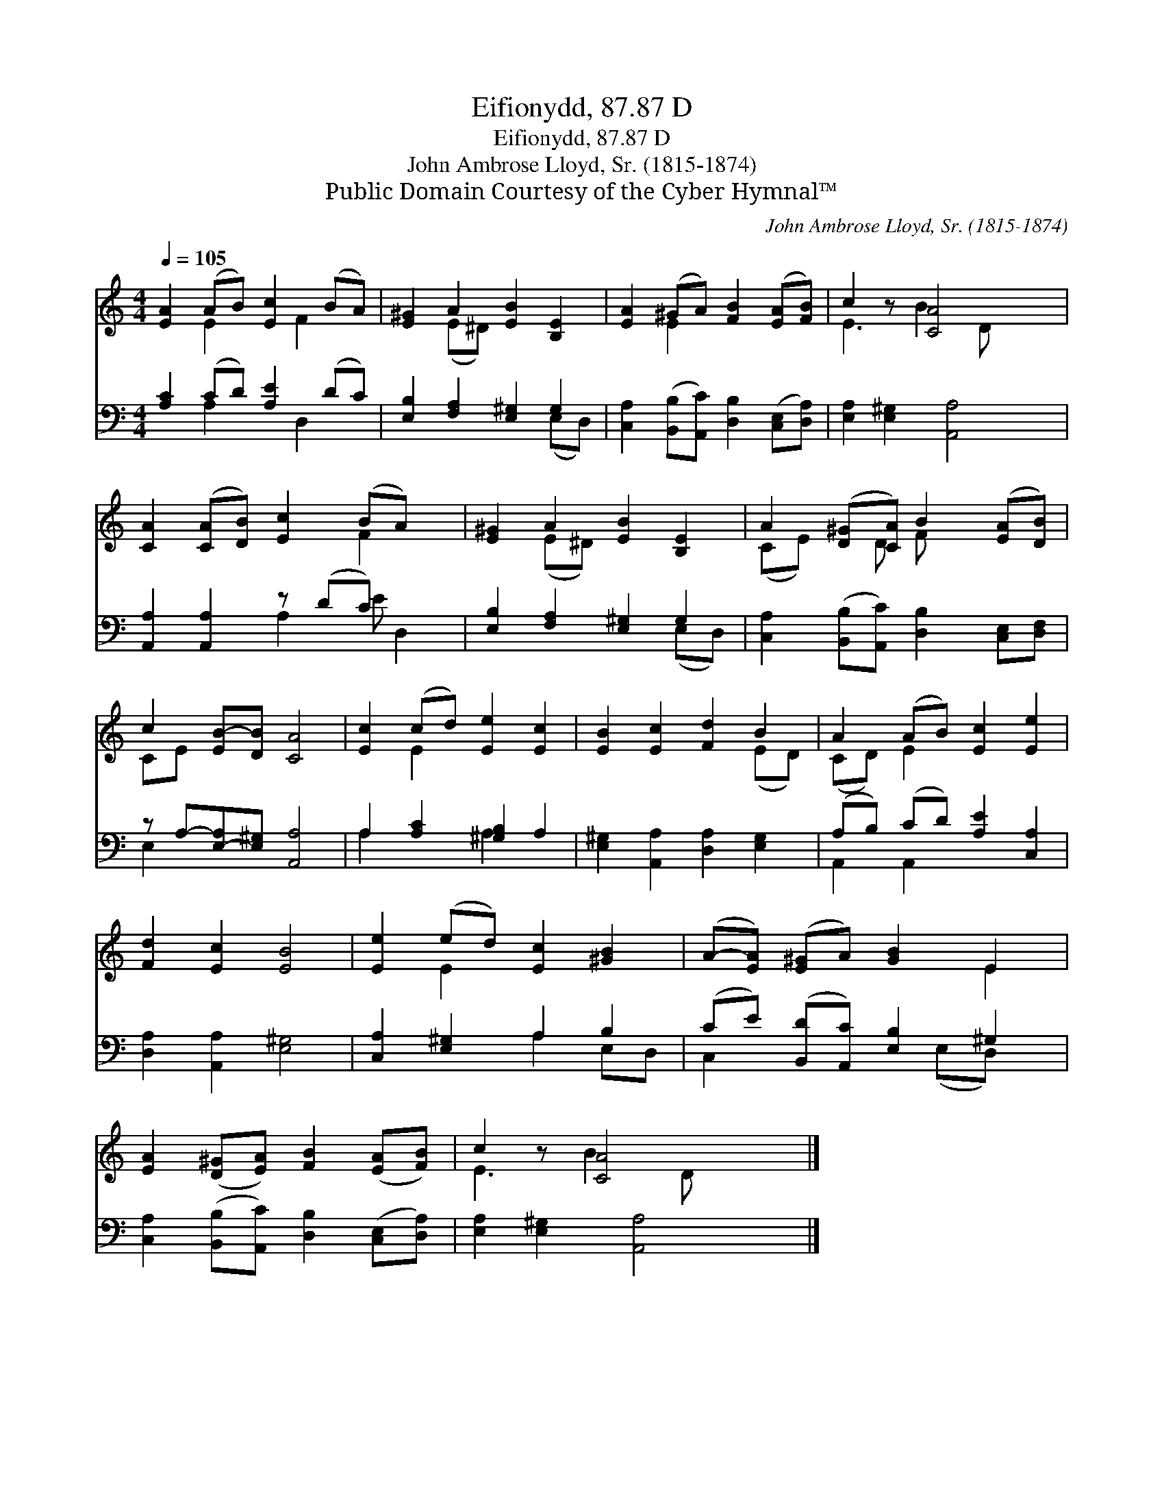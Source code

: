 X:1
T:Eifionydd, 87.87 D
T:Eifionydd, 87.87 D
T:John Ambrose Lloyd, Sr. (1815-1874)
T:Public Domain Courtesy of the Cyber Hymnal™
C:John Ambrose Lloyd, Sr. (1815-1874)
Z:Public Domain
Z:Courtesy of the Cyber Hymnal™
%%score ( 1 2 ) ( 3 4 )
L:1/8
Q:1/4=105
M:4/4
K:C
V:1 treble 
V:2 treble 
V:3 bass 
V:4 bass 
V:1
 [EA]2 (AB) [Ec]2 (BA) | [E^G]2 A2 [EB]2 [B,E]2 | [EA]2 (^GA) [FB]2 ([EA][FB]) | c2 z [CA]4 x | %4
 [CA]2 ([CA][DB]) [Ec]2 (BA) x | [E^G]2 A2 [EB]2 [B,E]2 | A2 ([D^G][CA]) B2 ([EA][DB]) | %7
 c2 [EB-][DB] [CA]4 | [Ec]2 (cd) [Ee]2 [Ec]2 | [EB]2 [Ec]2 [Fd]2 B2 | A2 (AB) [Ec]2 [Ee]2 | %11
 [Fd]2 [Ec]2 [EB]4 | [Ee]2 (ed) [Ec]2 [^GB]2 | (A-[EA]) ([E^G]A) [GB]2 E2 | %14
 [EA]2 ([D^G][EA]) [FB]2 ([EA][FB]) | c2 z [CA]4 x |] %16
V:2
 x2 E2 x F2 x | x2 (E^D) x4 | x2 E2 x4 | E3 B2 D x2 | x6 F2 x | x2 (E^D) x4 | (CE) x D F x3 | %7
 CE- x6 | x2 E2 x4 | x6 (ED) | (CD) E2 x4 | x8 | x2 E2 x4 | x6 E2 | x8 | E3 B2 D x2 |] %16
V:3
 [A,C]2 (CD) [A,E]2 (DC) | [E,B,]2 [F,A,]2 [E,^G,]2 G,2 | %2
 [C,A,]2 ([B,,B,][A,,C]) [D,B,]2 ([C,E,][D,A,]) | [E,A,]2 [E,^G,]2 [A,,A,]4 | %4
 [A,,A,]2 [A,,A,]2 z (DC) x2 | [E,B,]2 [F,A,]2 [E,^G,]2 G,2 | %6
 [C,A,]2 ([B,,B,][A,,C]) [D,B,]2 [C,E,][D,F,] | z A,-[E,-A,][E,^G,] [A,,A,]4 | %8
 A,2 [A,C]2 [^G,B,]2 A,2 | [E,^G,]2 [A,,A,]2 [D,A,]2 [E,G,]2 | (A,B,) (CD) [A,E]2 [C,A,]2 | %11
 [D,A,]2 [A,,A,]2 [E,^G,]4 | [C,A,]2 [E,^G,]2 A,2 B,2 | (CE) ([B,,D][A,,C]) [E,B,]2 ^G,2 | %14
 [C,A,]2 ([B,,B,][A,,C]) [D,B,]2 ([C,E,][D,A,]) | [E,A,]2 [E,^G,]2 [A,,A,]4 |] %16
V:4
 x2 A,2 x D,2 x | x6 (E,D,) | x8 | x8 | x4 A,2 E D,2 | x6 (E,D,) | x8 | E,2 x6 | A,2 x2 A,2 x2 | %9
 x8 | A,,2 A,,2 x4 | x8 | x4 A,2 E,D, | C,2 x3 (E,D,) x | x8 | x8 |] %16

